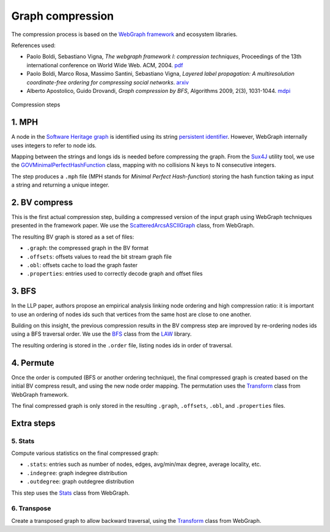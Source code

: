 Graph compression
=================

The compression process is based on the `WebGraph framework
<http://webgraph.di.unimi.it/>`_ and ecosystem libraries.

References used:

- Paolo Boldi, Sebastiano Vigna, *The webgraph framework I: compression
  techniques*, Proceedings of the 13th international conference on World Wide
  Web. ACM, 2004. `pdf <http://vigna.di.unimi.it/ftp/papers/WebGraphI.pdf>`_
- Paolo Boldi, Marco Rosa, Massimo Santini, Sebastiano Vigna, *Layered label
  propagation: A multiresolution coordinate-free ordering for compressing social
  networks*. `arxiv <https://arxiv.org/abs/1011.5425>`_
- Alberto Apostolico, Guido Drovandi, *Graph compression by BFS*, Algorithms
  2009, 2(3), 1031-1044. `mdpi <https://www.mdpi.com/1999-4893/2/3/1031/pdf>`_

.. figure:: images/compression_steps.png
    :align: center
    :alt: Compression steps

    Compression steps

1. MPH
------

A node in the `Software Heritage graph
<https://docs.softwareheritage.org/devel/swh-model/data-model.html>`_ is
identified using its string `persistent identifier
<https://docs.softwareheritage.org/devel/swh-model/persistent-identifiers.html#persistent-identifiers>`_.
However, WebGraph internally uses integers to refer to node ids.

Mapping between the strings and longs ids is needed before compressing the
graph. From the `Sux4J <http://sux.di.unimi.it/>`_ utility tool, we use the
`GOVMinimalPerfectHashFunction
<http://sux.di.unimi.it/docs/it/unimi/dsi/sux4j/mph/GOVMinimalPerfectHashFunction.html>`_
class, mapping with no collisions N keys to N consecutive integers.

The step produces a ``.mph`` file (MPH stands for *Minimal Perfect
Hash-function*) storing the hash function taking as input a string and returning
a unique integer.

2. BV compress
--------------

This is the first actual compression step, building a compressed version of the
input graph using WebGraph techniques presented in the framework paper. We use
the `ScatteredArcsASCIIGraph
<http://webgraph.di.unimi.it/docs-big/it/unimi/dsi/big/webgraph/ScatteredArcsASCIIGraph.html>`_
class, from WebGraph.

The resulting BV graph is stored as a set of files:

- ``.graph``: the compressed graph in the BV format
- ``.offsets``: offsets values to read the bit stream graph file
- ``.obl``: offsets cache to load the graph faster
- ``.properties``: entries used to correctly decode graph and offset files

3. BFS
-------

In the LLP paper, authors propose an empirical analysis linking node ordering
and high compression ratio: it is important to use an ordering of nodes ids such
that vertices from the same host are close to one another.

Building on this insight, the previous compression results in the BV compress
step are improved by re-ordering nodes ids using a BFS traversal order. We use
the `BFS
<http://law.di.unimi.it/software/law-docs/it/unimi/dsi/law/big/graph/BFS.html>`_
class from the `LAW <http://law.di.unimi.it/>`_ library.

The resulting ordering is stored in the ``.order`` file, listing nodes ids in
order of traversal.

4. Permute
----------

Once the order is computed (BFS or another ordering technique), the final
compressed graph is created based on the initial BV compress result, and using
the new node order mapping. The permutation uses the `Transform
<http://webgraph.di.unimi.it/docs-big/it/unimi/dsi/big/webgraph/Transform.html>`_
class from WebGraph framework.

The final compressed graph is only stored in the resulting ``.graph``,
``.offsets``, ``.obl``, and ``.properties`` files.

Extra steps
-----------

5. Stats
~~~~~~~~

Compute various statistics on the final compressed graph:

- ``.stats``: entries such as number of nodes, edges, avg/min/max degree,
  average locality, etc.
- ``.indegree``: graph indegree distribution
- ``.outdegree``: graph outdegree distribution

This step uses the `Stats
<http://webgraph.di.unimi.it/docs-big/it/unimi/dsi/big/webgraph/Stats.html>`_
class from WebGraph.

6. Transpose
~~~~~~~~~~~~

Create a transposed graph to allow backward traversal, using the `Transform
<http://webgraph.di.unimi.it/docs-big/it/unimi/dsi/big/webgraph/Transform.html>`_
class from WebGraph.
